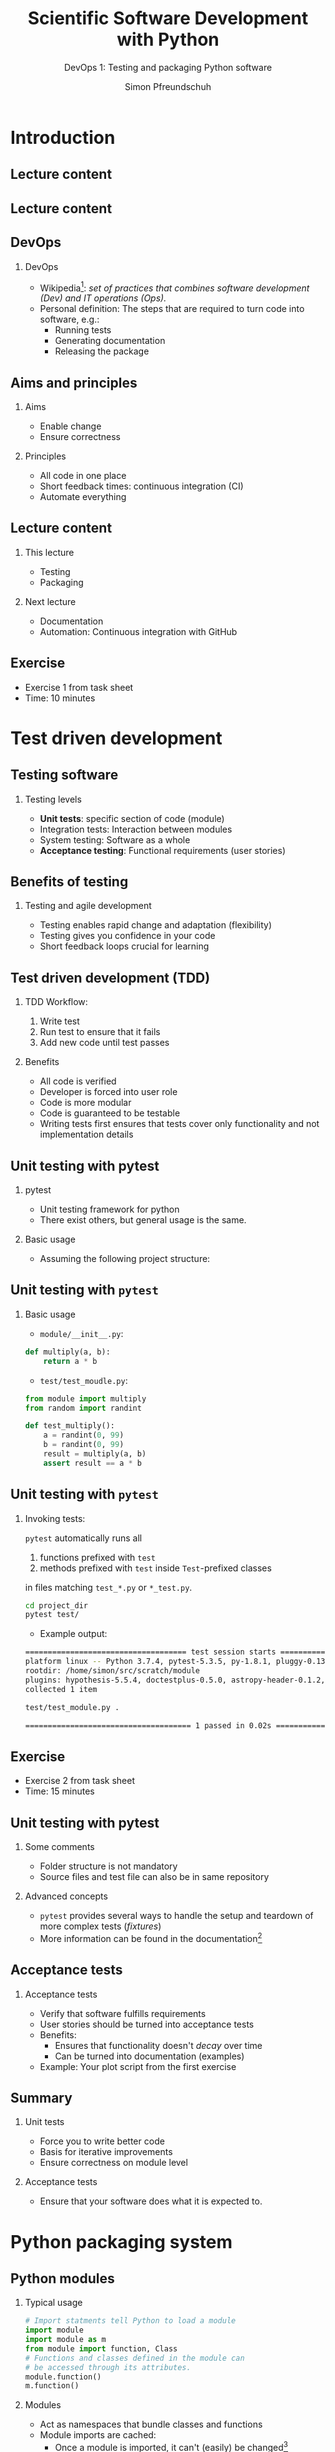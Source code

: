#+TITLE: Scientific Software Development with Python
#+SUBTITLE: DevOps 1: Testing and packaging Python software
#+AUTHOR: Simon Pfreundschuh
#+OPTIONS: H:2 toc:nil
#+REVEAL_THEME: chalmers
#+REVEAL_TRANS: fast
#+REVEAL_EXTRA_CSS: ./local.css
#+LaTeX_HEADER: \institute{Department of Space, Earth and Environment}
#+LaTeX_HEADER: \setbeamerfont{title}{family=\sffamily, series=\bfseries, size=\LARGE}
#+LATEX_HEADER: \usepackage[style=authoryear]{biblatex}
#+LATEX_HEADER: \usepackage{siunitx}
#+LaTeX_HEADER: \usetheme{chalmers}
#+LATEX_HEADER: \usepackage{subcaption}
#+LATEX_HEADER: \usepackage{amssymb}
#+LATEX_HEADER: \usepackage{dirtree}
#+LATEX_HEADER: \usemintedstyle{monokai}
#+LATEX_HEADER: \usepackage{pifont}
#+LATEX_HEADER: \definecolor{light}{HTML}{BBBBBB}
#+LATEX_HEADER: \definecolor{dark}{HTML}{353535}
#+LATEX_HEADER: \definecolor{source_file}{rgb}{0.82, 0.1, 0.26}
#+LATEX_HEADER: \newcommand{\greencheck}{{\color{green}\ding{51}}}
#+LATEX_HEADER: \newcommand{\redcross}{{\color{red}\ding{55}}}
#+LATEX_HEADER: \newcommand{\question}{{\color{yellow}\textbf{???}}}
#+LATEX_HEADER: \addbibresource{literature.bib}
#+BEAMER_HEADER: \AtBeginSection[]{\begin{frame}<beamer>\frametitle{Agenda}\tableofcontents[currentsection]\end{frame}}

* Introduction
** Lecture content
\centering
\includegraphics[width=0.6\textwidth]{figures/dimensions_of_software_development}

** Lecture content
\centering
\includegraphics[width=0.6\textwidth]{figures/dimensions_of_software_development_this}

** DevOps

*** DevOps

- Wikipedia[fn:1]: /set of practices that combines software development (Dev) and IT operations (Ops)./
- Personal definition: The steps that are required to turn code
  into software, e.g.:
  - Running tests
  - Generating documentation
  - Releasing the package

[fn:1] https://en.wikipedia.org/wiki/DevOps


** Aims and principles

*** Aims
    - Enable change
    - Ensure correctness

*** Principles
    - All code in one place
    - Short feedback times: continuous integration (CI)
    - Automate everything

** Lecture content
*** This lecture
      - Testing
      - Packaging

*** Next lecture
    - Documentation
    - Automation: Continuous integration with GitHub

** Exercise

   - Exercise 1 from task sheet
   - Time: 10 minutes

* Test driven development
** Testing software
*** Testing levels   
    - \textbf{Unit tests}: specific section of code (module)
    - Integration tests: Interaction between modules
    - System testing: Software as a whole
    - \textbf{Acceptance testing}: Functional requirements (user stories)


** Benefits of testing

*** Testing and agile development
    - Testing enables rapid change and adaptation (flexibility)
    - Testing gives you confidence in your code
    - Short feedback loops crucial for learning
   
** Test driven development (TDD)
*** TDD Workflow:
    1. Write test
    2. Run test to ensure that it fails
    3. Add new code until test passes

*** Benefits
    - All code is verified
    - Developer is forced into user role
    - Code is more modular
    - Code is guaranteed to be testable
    - Writing tests first ensures that tests cover only functionality and
      not implementation details

** Unit testing with pytest
*** pytest
    - Unit testing framework for python
    - There exist others, but general usage is the same.
*** Basic usage
   - Assuming the following project structure: 
@@latex:\dirtree{.1 project\_dir/. .2 module/. .3 \_\_init\_\_.py. .2 test/. .3 test\_module.py. }@@

** Unit testing with =pytest=
*** Basic usage
   - =module/__init__.py=:
  #+attr_latex: :options bgcolor=dark, fontsize=\scriptsize
  #+BEGIN_SRC Python
  def multiply(a, b):
      return a * b 
  #+END_SRC

   - =test/test_moudle.py=:
  #+attr_latex: :options bgcolor=dark, fontsize=\scriptsize
  #+BEGIN_SRC Python
  from module import multiply
  from random import randint

  def test_multiply():
      a = randint(0, 99)
      b = randint(0, 99)
      result = multiply(a, b)
      assert result == a * b
  #+END_SRC


** Unit testing with =pytest=
*** Invoking tests:
   =pytest= automatically runs all
      1. functions prefixed with =test=
      2. methods prefixed with =test= inside =Test=-prefixed classes
    in files matching =test_*.py= or =*_test.py=.

  #+attr_latex: :options bgcolor=light, fontsize=\scriptsize, style=fruity
  #+BEGIN_SRC bash
  cd project_dir
  pytest test/
  #+END_SRC

  - Example output: \vspace{-0.3cm}

  #+attr_latex: :options bgcolor=light, fontsize=\tiny, style=fruity
  #+BEGIN_SRC bash
  ==================================== test session starts =====================================
  platform linux -- Python 3.7.4, pytest-5.3.5, py-1.8.1, pluggy-0.13.1
  rootdir: /home/simon/src/scratch/module
  plugins: hypothesis-5.5.4, doctestplus-0.5.0, astropy-header-0.1.2, arraydiff-0.3, ...
  collected 1 item                                                                             

  test/test_module.py .                                                                  [100%]

  ===================================== 1 passed in 0.02s ======================================
  #+END_SRC

** Exercise

   - Exercise 2 from task sheet
   - Time: 15 minutes

** Unit testing with pytest
*** Some comments
    - Folder structure is not mandatory
    - Source files and test file can also be in same repository

*** Advanced concepts     
    - =pytest= provides several ways to handle the
      setup and teardown of more complex tests (/fixtures/)
    - More information can be found in the documentation[fn:2]

[fn:2] https://docs.pytest.org/en/stable/fixture.html

** Acceptance tests
   \begin{alertblock}{Note}
   Unit tests alone are not sufficient to ensure correctness of your
   software\footnote{Although, formally, nothing is: \url{https://en.wikipedia.org/wiki/Halting\_problem}}
   \end{alertblock}

*** Acceptance tests   
    - Verify that software fulfills requirements
    - User stories should be turned into acceptance tests
    - Benefits:
      - Ensures that functionality doesn't /decay/ over time
      - Can be turned into documentation (examples)
    - Example: Your plot script from the first exercise

** Summary
*** Unit tests   
    - Force you to write better code
    - Basis for iterative improvements
    - Ensure correctness on module level
*** Acceptance tests
    - Ensure that your software does what 
      it is expected to.

\begin{alertblock}{}
  Although reality may not always allow us to, we should consider test code  of
  equal importance as implementation code.
\end{alertblock}

* Python packaging system
** Python modules

*** Typical usage


      #+attr_latex: :options bgcolor=dark, fontsize=\scriptsize
      #+BEGIN_SRC Python
      # Import statments tell Python to load a module
      import module
      import module as m
      from module import function, Class
      # Functions and classes defined in the module can
      # be accessed through its attributes.
      module.function()
      m.function()
      #+END_SRC

*** Modules
   - Act as namespaces that bundle classes and functions
   - Module imports are cached:
     - Once a module is imported, it can't (easily) be changed[fn:5]

[fn:5] \scriptsize To enable autoreload in IPython: \newline \tiny \texttt{[get\_ipython().magic(m) for m in ["\%load\_ext autoreload", "\%autoreload 2"]]}
** Python modules
*** What qualifies as a module?
      - A python source file: =module.py=
      - A directory tree:
@@latex:\dirtree{.1 module/. .2 \_\_init\_\_.py. .2 submodule\_1.py. .2 submodule\_2/. .3 \_\_init\_\_.py. }@@

** Python modules
*** How does Python find them?
      - Modules are searched in the folders contained in the =sys.path=[fn:4]
        path variable
      - By default =sys.path= contains:
        1. Working directory from which Python interpreter is executed
        2. Content of =PYTHONPATH= environment variable
        3. Installation-dependent default directory.

[fn:4] To verify: =import sys; print(sys.path)=
@@latex:\vspace{0.5cm}@@
      
** Python modules
   \begin{alertblock}{Problem}
    Python only finds our own modules only when we are
    in the right directory.
    \end{alertblock}

** Packaging
*** Python packaging system
    - Python built-in support for:
      - Installing packages (making modules importable)
      - Handling dependencies
      - Distributing packages

** Packaging
*** Minimal setup
    - A project folder containing:
      1. the modules to include in the package
      2. a =setup.py=, which describes the package
      3. a README file
      4. a LICENSE file

     \vspace{0.5cm}
@@latex:\dirtree{.1 project\_folder/. .2 module\_name/. .3 \_\_init\_\_.py. .2 setup\_.py. .2 README.md. .2 LICENSE. }@@

** Choosing a license
*** Do choose a license
    - No license means exclusive copyright by default
      - This gets messy as soon as you collaborate with others
    - MIT license is a popular default and the most permissive
    - GNU GPLv3 forbids distributing closed source version of you code

** README
*** README.md
    - Rendered on GitHub as the frontpage of your repository.
    - Uses Markdown markup language.
    - Also used for package description on PyPI.

      #+attr_latex: :options bgcolor=light, fontsize=\tiny
      #+BEGIN_SRC bash
      # Header 1
       
      Normal text, *Italic text*, **Bold text**, ...

      ## Header 2
      
      1. A numerated ...
      2. ... list

      - A bulletted ...
      - ... list

      [A text link](https://link.target). 
      #+END_SRC

** setup.py
- Python source file defining package metadata
- Good template can be found on https://packaging.python.org/tutorials/packaging-projects/
- It is good practice to use the same name for the package and the included modules
#+attr_latex: :options bgcolor=dark, fontsize=\tiny
#+BEGIN_SRC Python
import setuptools

with open("README.md", "r") as fh:
    long_description = fh.read()

setuptools.setup(
    name="package_name",
    version="0.0.1",
    author="Your name",
    author_email="your@address.com",
    description="My first package.",
    long_description=long_description,
    long_description_content_type="text/markdown",
    url="https://github.com/you_username/your_project",
    packages=setuptools.find_packages(), # Searches modules in current directory.
    python_requires='>=3.6',
)
#+END_SRC

** Installing your package locally

*** Install using pip:
  #+attr_latex: :options bgcolor=light, fontsize=\scriptsize
  #+BEGIN_SRC bash
  $ cd project_folder
  $ pip install .
  #+END_SRC

 - Alternatively, you could use =python setup.py install=
 - Advantages of using pip:
   - =pip= automatically downloads dependencies
   - =pip= can be used to uninstall the package again

** Installing your package locally

*** Issue with normal install

    - Installing copies the module code into
      an installation-dependent directory
    - Changes made to the the code in the =project_folder=
      therefore do not affect the installed module
    - This is impractical when a package is in development
*** Solution

  #+attr_latex: :options bgcolor=light, fontsize=\scriptsize
  #+BEGIN_SRC bash
  $ pip install -e . # or pip install --editable
  #+END_SRC

** Handling dependencies

*** Install requires
    - Required packages are specified as argument to the =setuptools.setup=
      call.
    - Packages listed here are installed automatically before the package
      is installed.
#+attr_latex: :options bgcolor=dark, fontsize=\scriptsize
#+BEGIN_SRC Python
setuptools.setup(
    ...
    install_requires([
        package_name,
        another_name>=1.0,
    ])
    ...
)
#+END_SRC


** Exercise

   - Exercise 3 from task sheet
   - Time: 10 minutes


** Distributing packages

Python provides two built-in ways of distributing
packages:

*** Source distributions
    - A source distribution (sdist) is simply the source
      code as a =tar.gz= archive.

*** Wheel
    - Built distribution already containing files and metadata required
      to install a package
    - Advantages over sdist:
      - Smaller in size
      - Faster to install
      - More secure (no =setup.py= execution)

** Distributing packages

*** Generating wheels
    #+attr_latex: :options bgcolor=dark, fontsize=\scriptsize
    #+BEGIN_SRC Python
    $ python setup.py sdist bdist_wheel
    #+END_SRC

** Publishing your package

*** Package indices
    - Python packages can be published via package indices
    - The Python Package Index (PyPI) is the most popular one

*** Uploading your package
    - For testing, uploading to the test index[fn:6] of PyPI is recommended.
      This avoids polluting the standard PyPI name space.
    - To upload to =test.pypi.org=:
    #+attr_latex: :options bgcolor=light, fontsize=\scriptsize
    #+BEGIN_SRC bash
    $ python -m twine upload --repository testpypi dist/*
    #+END_SRC

[fn:6] Requires account at https://test.pypi.org

** Publishing your packages

*** Uploading your package
    - To upload to the real PyPI[fn:7]:
    #+attr_latex: :options bgcolor=light, fontsize=\scriptsize
    #+BEGIN_SRC bash
    $ python -m twine upload --repository testpypi dist/*
    #+END_SRC

[fn:7] Requires account at https://pypi.org


** Publishing your package
*** Installing your package from PyPI

    - Since the package has been upload to =test.pypi.org=, we need to specify
      the URL of the index:
    #+attr_latex: :options bgcolor=light, fontsize=\scriptsize
    #+BEGIN_SRC bash
    python3 -m pip install --index-url https://test.pypi.org/simple/ your_package
    #+END_SRC

** Exercise
   - Exercise 4 on exercise sheet
   - Time: 10 minutes

** Packaging --- Summary
*** What you have learned
    - How to declare a package (=setup.py=)
    - How to package it into wheels
    - How to upload it to a package index

* Virtual environments
** Virtual environments
*** Dependency hell
    - The problem with the presented workflow:
      - By default =pip= will install packages system- or user-wide
      - This can lead to clashes if packages depend on different versions
        of a given package
    - It possible to end up in a configuration where not all requirements
      for all packages can be resolved simultaneously (dependency hell)
  
** Virtual environments
*** The solution
    - Virtual environment
    - A virtual environment is project-specific Python environment

*** =venv=
    - =venv= is a tool to create virtual environments
    - part of Python standard library
    - usage:
      #+attr_latex: :options bgcolor=light, fontsize=\scriptsize
      #+BEGIN_SRC bash
      $ python -m venv ...
      #+END_SRC

** Virtual environments
*** Creating a virtual environment
    - To create a virtual environment in the folder =.venv=:
      =project_folder=:
      #+attr_latex: :options bgcolor=light, fontsize=\scriptsize
      #+BEGIN_SRC bash
      $ python -m venv .venv
      #+END_SRC

*** Activating the environment
    - To activate the environment:
      =project_folder=:
      #+attr_latex: :options bgcolor=light, fontsize=\scriptsize
      #+BEGIN_SRC bash
      $ ./.venv/bin/activate
      #+END_SRC
    - Note that you will need to reinstall any non-standard-library
      packages in the new environment

** Virtual environments

*** Listing installed packages
    - To extract names of currently installed packages:
      #+attr_latex: :options bgcolor=light, fontsize=\scriptsize
      #+BEGIN_SRC bash
      $ pip freeze > requirements.txt
      #+END_SRC
    - The =requirements.txt= file can be shared with others
      who can install file from it:
      #+BEGIN_SRC bash
      $ pip install -r requirements.txt
      #+END_SRC

** Virtual environments

*** Listing installed packages
    - To extract names of currently installed packages:
      #+attr_latex: :options bgcolor=light, fontsize=\scriptsize
      #+BEGIN_SRC bash
      $ pip freeze > requirements.txt
      #+END_SRC
    - The =requirements.txt= file can be shared with others
      who can install file from it:
      #+BEGIN_SRC bash
      $ pip install -r requirements.txt
      #+END_SRC

** Exercise
   - Exercise 5 on exercise sheet
   - Time: 10 minutes

** Packaging --- Summary
*** What we have learned
    - How to avoid dependency hell (=venv=)
    - How to share specific environments with others (=requirements.txt=)
